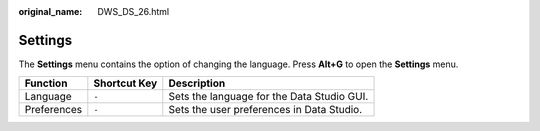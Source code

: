 :original_name: DWS_DS_26.html

.. _DWS_DS_26:

Settings
========

The **Settings** menu contains the option of changing the language. Press **Alt+G** to open the **Settings** menu.

=========== ============ ==========================================
Function    Shortcut Key Description
=========== ============ ==========================================
Language    ``-``        Sets the language for the Data Studio GUI.
Preferences ``-``        Sets the user preferences in Data Studio.
=========== ============ ==========================================
